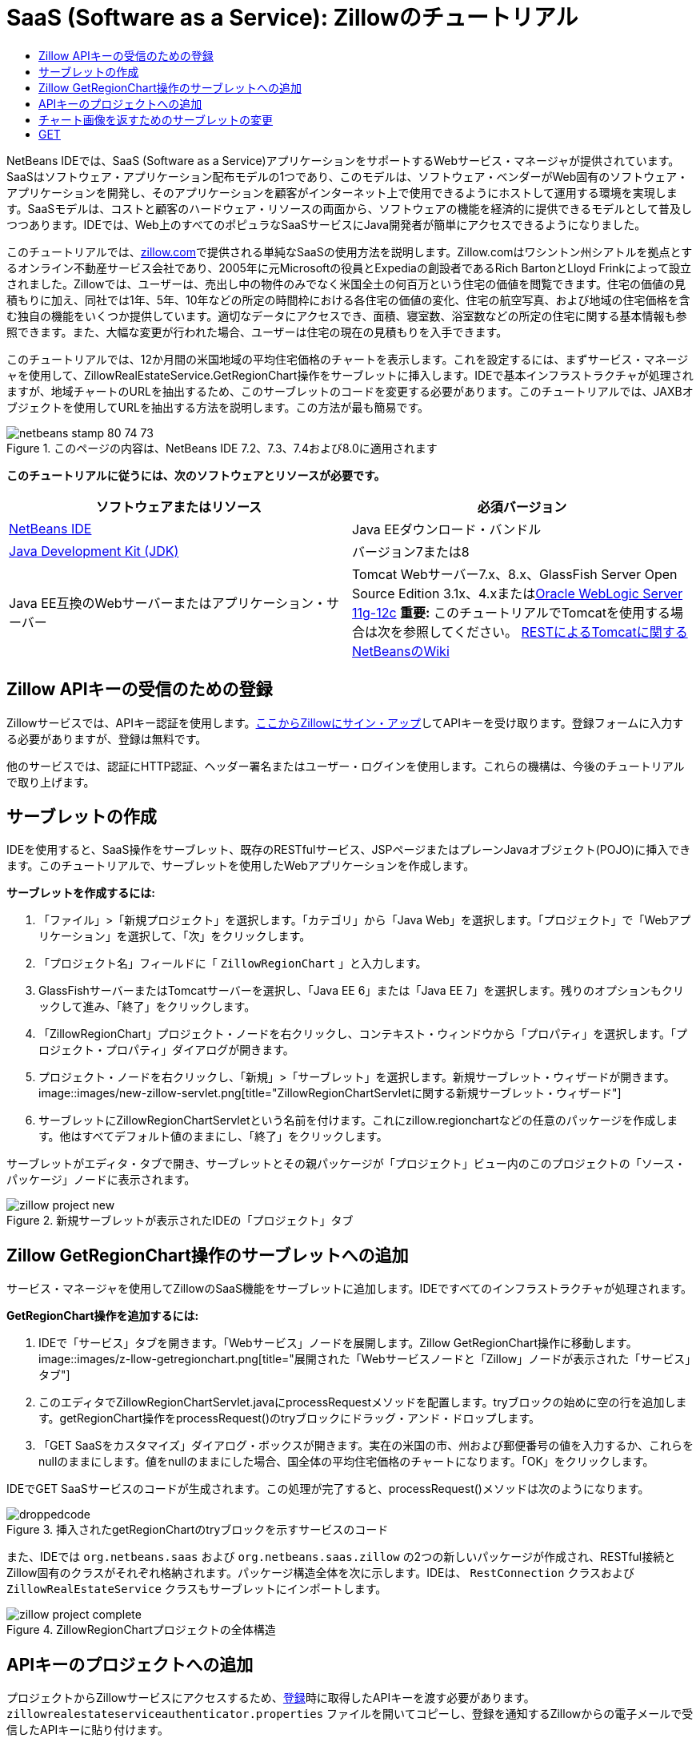 // 
//     Licensed to the Apache Software Foundation (ASF) under one
//     or more contributor license agreements.  See the NOTICE file
//     distributed with this work for additional information
//     regarding copyright ownership.  The ASF licenses this file
//     to you under the Apache License, Version 2.0 (the
//     "License"); you may not use this file except in compliance
//     with the License.  You may obtain a copy of the License at
// 
//       http://www.apache.org/licenses/LICENSE-2.0
// 
//     Unless required by applicable law or agreed to in writing,
//     software distributed under the License is distributed on an
//     "AS IS" BASIS, WITHOUT WARRANTIES OR CONDITIONS OF ANY
//     KIND, either express or implied.  See the License for the
//     specific language governing permissions and limitations
//     under the License.
//

= SaaS (Software as a Service): Zillowのチュートリアル
:jbake-type: tutorial
:jbake-tags: tutorials 
:jbake-status: published
:syntax: true
:toc: left
:toc-title:
:description: SaaS (Software as a Service): Zillowのチュートリアル - Apache NetBeans
:keywords: Apache NetBeans, Tutorials, SaaS (Software as a Service): Zillowのチュートリアル

NetBeans IDEでは、SaaS (Software as a Service)アプリケーションをサポートするWebサービス・マネージャが提供されています。SaaSはソフトウェア・アプリケーション配布モデルの1つであり、このモデルは、ソフトウェア・ベンダーがWeb固有のソフトウェア・アプリケーションを開発し、そのアプリケーションを顧客がインターネット上で使用できるようにホストして運用する環境を実現します。SaaSモデルは、コストと顧客のハードウェア・リソースの両面から、ソフトウェアの機能を経済的に提供できるモデルとして普及しつつあります。IDEでは、Web上のすべてのポピュラなSaaSサービスにJava開発者が簡単にアクセスできるようになりました。

このチュートリアルでは、link:http://www.zillow.com/[+zillow.com+]で提供される単純なSaaSの使用方法を説明します。Zillow.comはワシントン州シアトルを拠点とするオンライン不動産サービス会社であり、2005年に元Microsoftの役員とExpediaの創設者であるRich BartonとLloyd Frinkによって設立されました。Zillowでは、ユーザーは、売出し中の物件のみでなく米国全土の何百万という住宅の価値を閲覧できます。住宅の価値の見積もりに加え、同社では1年、5年、10年などの所定の時間枠における各住宅の価値の変化、住宅の航空写真、および地域の住宅価格を含む独自の機能をいくつか提供しています。適切なデータにアクセスでき、面積、寝室数、浴室数などの所定の住宅に関する基本情報も参照できます。また、大幅な変更が行われた場合、ユーザーは住宅の現在の見積もりを入手できます。

このチュートリアルでは、12か月間の米国地域の平均住宅価格のチャートを表示します。これを設定するには、まずサービス・マネージャを使用して、ZillowRealEstateService.GetRegionChart操作をサーブレットに挿入します。IDEで基本インフラストラクチャが処理されますが、地域チャートのURLを抽出するため、このサーブレットのコードを変更する必要があります。このチュートリアルでは、JAXBオブジェクトを使用してURLを抽出する方法を説明します。この方法が最も簡易です。


image::images/netbeans-stamp-80-74-73.png[title="このページの内容は、NetBeans IDE 7.2、7.3、7.4および8.0に適用されます"]


*このチュートリアルに従うには、次のソフトウェアとリソースが必要です。*

|===
|ソフトウェアまたはリソース |必須バージョン 

|link:https://netbeans.org/downloads/index.html[+NetBeans IDE+] |Java EEダウンロード・バンドル 

|link:http://www.oracle.com/technetwork/java/javase/downloads/index.html[+Java Development Kit (JDK)+] |バージョン7または8 

|Java EE互換のWebサーバーまたはアプリケーション・サーバー |Tomcat Webサーバー7.x、8.x、GlassFish Server Open Source Edition 3.1x、4.xまたはlink:http://www.oracle.com/technetwork/middleware/weblogic/overview/index.html[+Oracle WebLogic Server 11g-12c+]
*重要:* このチュートリアルでTomcatを使用する場合は次を参照してください。
link:http://wiki.netbeans.org/DeployREST2Tomcat55[+RESTによるTomcatに関するNetBeansのWiki+] 
|===


== Zillow APIキーの受信のための登録

Zillowサービスでは、APIキー認証を使用します。link:http://www.zillow.com/webservice/Registration.htm[+ここからZillowにサイン・アップ+]してAPIキーを受け取ります。登録フォームに入力する必要がありますが、登録は無料です。

他のサービスでは、認証にHTTP認証、ヘッダー署名またはユーザー・ログインを使用します。これらの機構は、今後のチュートリアルで取り上げます。


== サーブレットの作成

IDEを使用すると、SaaS操作をサーブレット、既存のRESTfulサービス、JSPページまたはプレーンJavaオブジェクト(POJO)に挿入できます。このチュートリアルで、サーブレットを使用したWebアプリケーションを作成します。

*サーブレットを作成するには:*

1. 「ファイル」>「新規プロジェクト」を選択します。「カテゴリ」から「Java Web」を選択します。「プロジェクト」で「Webアプリケーション」を選択して、「次」をクリックします。
2. 「プロジェクト名」フィールドに「 ``ZillowRegionChart`` 」と入力します。
3. GlassFishサーバーまたはTomcatサーバーを選択し、「Java EE 6」または「Java EE 7」を選択します。残りのオプションもクリックして進み、「終了」をクリックします。
4. 「ZillowRegionChart」プロジェクト・ノードを右クリックし、コンテキスト・ウィンドウから「プロパティ」を選択します。「プロジェクト・プロパティ」ダイアログが開きます。
5. プロジェクト・ノードを右クリックし、「新規」>「サーブレット」を選択します。新規サーブレット・ウィザードが開きます。
image::images/new-zillow-servlet.png[title="ZillowRegionChartServletに関する新規サーブレット・ウィザード"]
6. サーブレットにZillowRegionChartServletという名前を付けます。これにzillow.regionchartなどの任意のパッケージを作成します。他はすべてデフォルト値のままにし、「終了」をクリックします。

サーブレットがエディタ・タブで開き、サーブレットとその親パッケージが「プロジェクト」ビュー内のこのプロジェクトの「ソース・パッケージ」ノードに表示されます。

image::images/zillow-project-new.png[title="新規サーブレットが表示されたIDEの「プロジェクト」タブ"]


== Zillow GetRegionChart操作のサーブレットへの追加

サービス・マネージャを使用してZillowのSaaS機能をサーブレットに追加します。IDEですべてのインフラストラクチャが処理されます。

*GetRegionChart操作を追加するには:*

1. IDEで「サービス」タブを開きます。「Webサービス」ノードを展開します。Zillow GetRegionChart操作に移動します。
image::images/z-llow-getregionchart.png[title="展開された「Webサービスノードと「Zillow」ノードが表示された「サービス」タブ"]
2. このエディタでZillowRegionChartServlet.javaにprocessRequestメソッドを配置します。tryブロックの始めに空の行を追加します。getRegionChart操作をprocessRequest()のtryブロックにドラッグ・アンド・ドロップします。
3. 「GET SaaSをカスタマイズ」ダイアログ・ボックスが開きます。実在の米国の市、州および郵便番号の値を入力するか、これらをnullのままにします。値をnullのままにした場合、国全体の平均住宅価格のチャートになります。「OK」をクリックします。

IDEでGET SaaSサービスのコードが生成されます。この処理が完了すると、processRequest()メソッドは次のようになります。


image::images/droppedcode.png[title="挿入されたgetRegionChartのtryブロックを示すサービスのコード"]

また、IDEでは ``org.netbeans.saas`` および ``org.netbeans.saas.zillow`` の2つの新しいパッケージが作成され、RESTful接続とZillow固有のクラスがそれぞれ格納されます。パッケージ構造全体を次に示します。IDEは、 ``RestConnection`` クラスおよび ``ZillowRealEstateService`` クラスもサーブレットにインポートします。

image::images/zillow-project-complete.png[title="ZillowRegionChartプロジェクトの全体構造"]


== APIキーのプロジェクトへの追加

プロジェクトからZillowサービスにアクセスするため、<<get-api-key,登録>>時に取得したAPIキーを渡す必要があります。 ``zillowrealestateserviceauthenticator.properties`` ファイルを開いてコピーし、登録を通知するZillowからの電子メールで受信したAPIキーに貼り付けます。


== チャート画像を返すためのサーブレットの変更

作成したサーブレットは、有用な出力を生成しません。地域チャート画像を取得してブラウザに表示するためには、ZillowサービスからXMLファイル形式で返される文字列からチャートのURLを抽出する必要があります。この方法の1つは、XMLファイルを解析し、URLをJSPページに渡すことです。この方法は、Adam Myattが著述したNetBeans Zoneの記事である、link:http://netbeans.dzone.com/news/consuming-zillow-web-services-[+Consuming Zillow Web Services+]で説明されています。このチュートリアルでは、JAXBオブジェクトを含む、より単純な方法を使用します。

*チャート画像を返すには:*

1. 出力行 ``[Code]#//out.println("The SaasService returned: "+result.getDataAsString());#`` を変更します。行のコメントを解除し、テキストのかわりにHTMLの<img> タグを生成するように変更します。URLを囲む引用符には、必ずエスケープ文字を付加してください。これで、行は次のようになります。

[source,java]
----

out.println("<img src=\""+result.getDataAsString() + "\" />");
----
2. 出力行を末尾の ``if`` ブロックの内部に移動します。これで、 ``if`` ブロックは次のようになります。

[source,java]
----

if (result.getDataAsObject(zillow.realestateservice.regionchart.Regionchart.class) instanceof
  zillow.realestateservice.regionchart.Regionchart) {
        zillow.realestateservice.regionchart.Regionchart resultObj = result.getDataAsObject(zillow.realestateservice.regionchart.Regionchart.class);
        out.println("<img src=\"" + result.getDataAsString() + "\" />");
}
----
3. この出力の ``result.getDataAsString()`` メソッドを ``resultObj.getResponse().getUrl()`` に置き換えます。次に示すように、コード補完を使用して ``getResponse()`` を別の ``resultObj`` メソッドから選択し、コード補完を使用して ``getUrl()`` を ``getResponse`` メソッドから選択します。
image::images/zillow-getresponse-cc.png[title="resultObjメソッドのコード補完が表示されているエディタ"]
4. catchブロックを ``Exception`` から ``JAXBException`` に変更します。スタック・トレースを出力するかわりに、 ``Logger.getLogger(...)`` メソッドを使用することもできます。関連クラスをインポートします。コード補完と「インポートを修正」コンテキスト・メニュー・アクションを使用し、次のcatchブロックを再生成できるかどうかを確認します。

[source,java]
----

} catch (JAXBException ex) {
    Logger.getLogger(ZillowRegionChartServlet.class.getName()).log(Level.SEVERE, null, ex);
}
----
5. サーブレット・コードの親tryブロックから、出力セクションのコメントを解除します。

これで、コードの変更が完了しました。最終的なサーブレット・コードは、次のようになります。


[source,java]
----

package zillow.regionchart;

import java.io.IOException;
import java.io.PrintWriter;
import java.util.logging.Level;
import java.util.logging.Logger;
import javax.servlet.ServletException;
import javax.servlet.http.HttpServlet;
import javax.servlet.http.HttpServletRequest;
import javax.servlet.http.HttpServletResponse;
import javax.xml.bind.JAXBException;
import org.netbeans.saas.zillow.ZillowRealEstateService;
import org.netbeans.saas.RestResponse;

/**
 *
 * @author jeff
 */
public class ZillowRegionChartServlet extends HttpServlet {

    /** 
     * Processes requests for both HTTP 

[source,java]
----

GET
----
 and 

[source,java]
----

POST
----
 methods.
     * @param request servlet request
     * @param response servlet response
     * @throws ServletException if a servlet-specific error occurs
     * @throws IOException if an I/O error occurs
     */
    protected void processRequest(HttpServletRequest request, HttpServletResponse response)
            throws ServletException, IOException {
        response.setContentType("text/html;charset=UTF-8");
        PrintWriter out = response.getWriter();
        try {

            try {
                String unittype = "dollar";
                String city = null;
                String state = null;
                String zIP = null;
                String width = null;
                String height = null;
                String chartduration = null;

                RestResponse result = ZillowRealEstateService.getRegionChart(
                        unittype, city, state, zIP, width, height, chartduration);
                if (result.getDataAsObject(
                        zillow.realestateservice.regionchart.Regionchart.class) instanceof zillow.realestateservice.regionchart.Regionchart) {
                    zillow.realestateservice.regionchart.Regionchart resultObj =
                            result.getDataAsObject(
                            zillow.realestateservice.regionchart.Regionchart.class);
                    out.println("<img src=\"" + resultObj.getResponse().getUrl() + "\" />");

                }
                //TODO - Uncomment the print Statement below to print result.

            } catch (JAXBException ex) {
                Logger.getLogger(ZillowRegionChartServlet.class.getName()).log(Level.SEVERE, null, ex);
            }
        } finally {
            out.close();
        }
    }
----


== Zillow地域チャート・サーブレットの実行

サーブレットを実行する最も簡易な方法は、サーブレットを「プロジェクト」ビューで右クリックし、「ファイルを実行」を選択することです。または、プロジェクト・ノードを右クリックし、「プロパティ」を選択します。「プロパティ」ツリーで「実行」を選択します。次に示すように、「相対URL」フィールドに「/ZillowRegionChartServlet」と入力します。「OK」をクリックし、プロジェクトを実行します。

image::images/zillow-run-properties.png[title="ZillowRegionChartプロジェクトの「プロジェクト」ダイアログ"]

プロジェクトの実行に成功すると、地域チャートが表示されたブラウザ・ウィンドウが開きます。

image::images/zillow-chart.png[title="Zillow地域チャート"]


== その他の課題

有益なアイデアをいくつか紹介します。

* 実在する別の市、州および郵便番号の値を試します。サーブレットを再実行します。
* 市、州および郵便番号をサービスに渡し、一致する地域のチャートを返すクライアントを記述します。
* このlink:http://netbeans.dzone.com/news/consuming-zillow-web-services-[+NetBeans Zoneの記事+]に示すように、JAXBオブジェクトのかわりにJSPページを使用してチャートを返します。


link:/about/contact_form.html?to=3&subject=Feedback:%20Using%20SaaS%20Zillow[+このチュートリアルに関するご意見をお寄せください+]



== 関連項目

NetBeans IDEを使用してRESTful Webサービス、SaaS、およびその他のJava EEアプリケーションを開発する方法の詳細は、次のリソースを参照してください。

* link:./rest.html[+RESTful Webサービスについて+]
* link:http://wiki.netbeans.org/JavaClientForDeliciousUsingNetBeans[+Creating a Java Client for del.icio.us RESTful Web Services+]、Amit Kumar Saha著
* link:http://wiki.netbeans.org/RESTRemoting[+NetBeans Wiki: RESTful Webサービス・クライアント・スタブ+]
* link:../../trails/web.html[+Webサービスの学習+]
* YouTube: link:http://www.youtube.com/watch?v=cDdfVMro99s[+RESTful Web Services, Building and Deploying (Part 1)+]
* YouTube: link:http://www.youtube.com/watch?v=_c-CCVy4_Eo[+NetBeans RESTful Testing and Invoking RESTful Resources (Part 2)+]

link:../../../community/lists/top.html[+nbj2ee@netbeans.orgメーリング・リスト+]に登録することによって、NetBeans IDE Java EE開発機能に関するご意見やご提案を送信したり、サポートを受けたり、最新の開発情報を入手したりできます。

